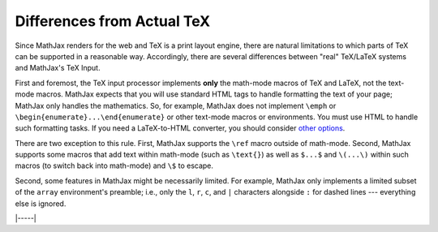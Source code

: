 .. _tex-differences:

###########################
Differences from Actual TeX
###########################

Since MathJax renders for the web and TeX is a print layout engine,
there are natural limitations to which parts of TeX can be supported
in a reasonable way. Accordingly, there are several differences
between "real" TeX/LaTeX systems and MathJax's TeX Input.

First and foremost, the TeX input processor implements **only** the
math-mode macros of TeX and LaTeX, not the text-mode macros.  MathJax
expects that you will use standard HTML tags to handle formatting the
text of your page; MathJax only handles the mathematics.  So, for
example, MathJax does not implement ``\emph`` or
``\begin{enumerate}...\end{enumerate}`` or other text-mode macros or
environments.  You must use HTML to handle such formatting tasks.  If
you need a LaTeX-to-HTML converter, you should consider `other options
<http://www.google.com/search?q=latex+to+html+converter>`_.

There are two exception to this rule. First, MathJax supports the
``\ref`` macro outside of math-mode. Second, MathJax supports some
macros that add text within math-mode (such as ``\text{}``) as well as
``$...$`` and ``\(...\)`` within such macros (to switch back into
math-mode) and ``\$`` to escape.

Second, some features in MathJax might be necessarily limited.  For
example, MathJax only implements a limited subset of the ``array``
environment's preamble; i.e., only the ``l``, ``r``, ``c``, and ``|``
characters alongside ``:`` for dashed lines --- everything else is
ignored.

|-----|
